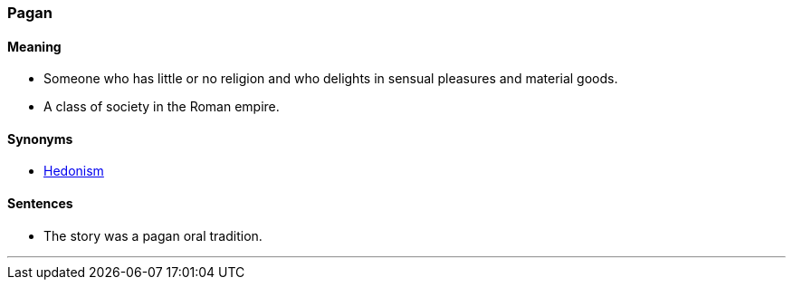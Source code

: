 === Pagan

==== Meaning

* Someone who has little or no religion and who delights in sensual pleasures and material goods.
* A class of society in the Roman empire.

==== Synonyms

* link:#_hedonism[Hedonism]

==== Sentences

* The story was a [.underline]#pagan# oral tradition.

'''
